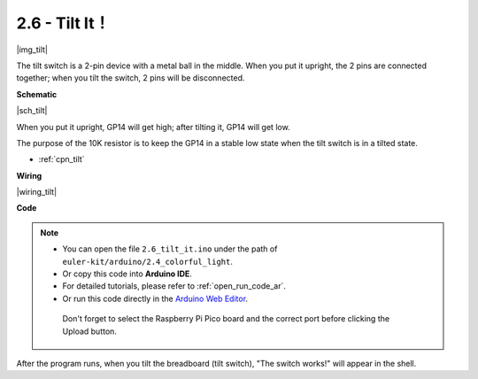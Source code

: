 .. _ar_tilt:

2.6 - Tilt It！
==========================

|img_tilt|

The tilt switch is a 2-pin device with a metal ball in the middle. When you put it upright, the 2 pins are connected together; when you tilt the switch, 2 pins will be disconnected.


**Schematic**

|sch_tilt|

When you put it upright, GP14 will get high; after tilting it, GP14 will get low.

The purpose of the 10K resistor is to keep the GP14 in a stable low state when the tilt switch is in a tilted state.

* :ref:`cpn_tilt`

**Wiring**

|wiring_tilt|

**Code**

.. note::

   * You can open the file ``2.6_tilt_it.ino`` under the path of ``euler-kit/arduino/2.4_colorful_light``. 
   * Or copy this code into **Arduino IDE**.
   * For detailed tutorials, please refer to :ref:`open_run_code_ar`.
   * Or run this code directly in the `Arduino Web Editor <https://docs.arduino.cc/cloud/web-editor/tutorials/getting-started/getting-started-web-editor>`_.

    Don't forget to select the Raspberry Pi Pico board and the correct port before clicking the Upload button.


.. raw:: html
    
    <iframe src=https://create.arduino.cc/editor/sunfounder01/0421b002-a697-4f22-a965-0e62e8dc3abf/preview?embed style="height:510px;width:100%;margin:10px 0" frameborder=0></iframe>

    


After the program runs, when you tilt the breadboard (tilt switch), "The switch works!" will appear in the shell.